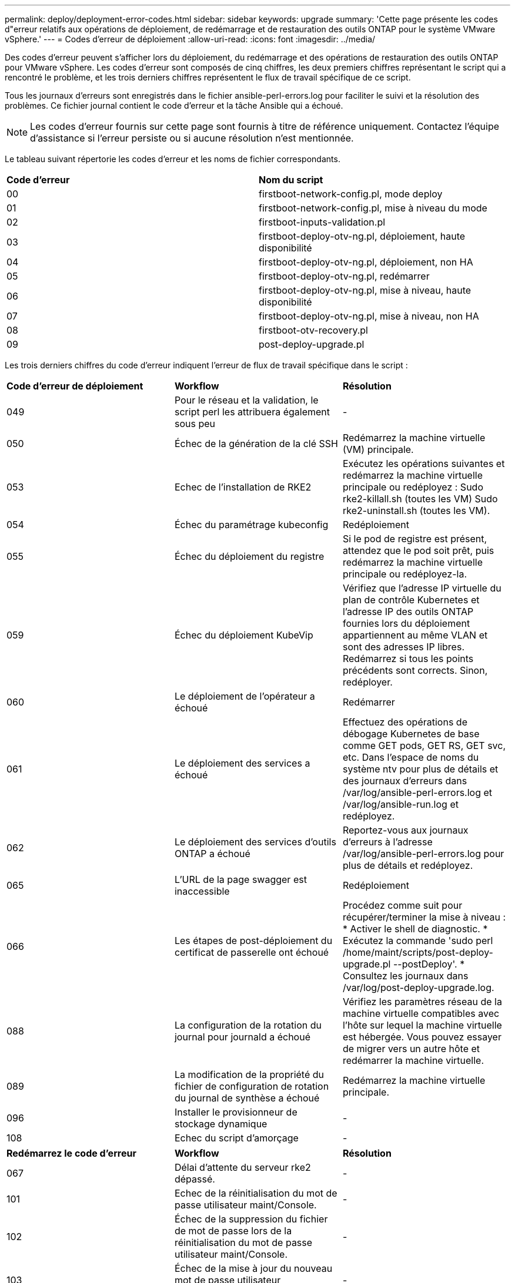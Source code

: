 ---
permalink: deploy/deployment-error-codes.html 
sidebar: sidebar 
keywords: upgrade 
summary: 'Cette page présente les codes d"erreur relatifs aux opérations de déploiement, de redémarrage et de restauration des outils ONTAP pour le système VMware vSphere.' 
---
= Codes d'erreur de déploiement
:allow-uri-read: 
:icons: font
:imagesdir: ../media/


[role="lead"]
Des codes d'erreur peuvent s'afficher lors du déploiement, du redémarrage et des opérations de restauration des outils ONTAP pour VMware vSphere.
Les codes d'erreur sont composés de cinq chiffres, les deux premiers chiffres représentant le script qui a rencontré le problème, et les trois derniers chiffres représentent le flux de travail spécifique de ce script.

Tous les journaux d'erreurs sont enregistrés dans le fichier ansible-perl-errors.log pour faciliter le suivi et la résolution des problèmes. Ce fichier journal contient le code d'erreur et la tâche Ansible qui a échoué.


NOTE: Les codes d'erreur fournis sur cette page sont fournis à titre de référence uniquement. Contactez l'équipe d'assistance si l'erreur persiste ou si aucune résolution n'est mentionnée.

Le tableau suivant répertorie les codes d'erreur et les noms de fichier correspondants.

|===


| *Code d'erreur* | *Nom du script* 


| 00 | firstboot-network-config.pl, mode deploy 


| 01 | firstboot-network-config.pl, mise à niveau du mode 


| 02 | firstboot-inputs-validation.pl 


| 03 | firstboot-deploy-otv-ng.pl, déploiement, haute disponibilité 


| 04 | firstboot-deploy-otv-ng.pl, déploiement, non HA 


| 05 | firstboot-deploy-otv-ng.pl, redémarrer 


| 06 | firstboot-deploy-otv-ng.pl, mise à niveau, haute disponibilité 


| 07 | firstboot-deploy-otv-ng.pl, mise à niveau, non HA 


| 08 | firstboot-otv-recovery.pl 


| 09 | post-deploy-upgrade.pl 
|===
Les trois derniers chiffres du code d'erreur indiquent l'erreur de flux de travail spécifique dans le script :

|===


| *Code d'erreur de déploiement* | *Workflow* | *Résolution* 


| 049 | Pour le réseau et la validation, le script perl les attribuera également sous peu | - 


| 050 | Échec de la génération de la clé SSH | Redémarrez la machine virtuelle (VM) principale. 


| 053 | Echec de l'installation de RKE2 | Exécutez les opérations suivantes et redémarrez la machine virtuelle principale ou redéployez :
Sudo rke2-killall.sh (toutes les VM)
Sudo rke2-uninstall.sh (toutes les VM). 


| 054 | Échec du paramétrage kubeconfig | Redéploiement 


| 055 | Échec du déploiement du registre | Si le pod de registre est présent, attendez que le pod soit prêt, puis redémarrez la machine virtuelle principale ou redéployez-la. 


| 059 | Échec du déploiement KubeVip | Vérifiez que l'adresse IP virtuelle du plan de contrôle Kubernetes et l'adresse IP des outils ONTAP fournies lors du déploiement appartiennent au même VLAN et sont des adresses IP libres. Redémarrez si tous les points précédents sont corrects. Sinon, redéployer. 


| 060 | Le déploiement de l'opérateur a échoué | Redémarrer 


| 061 | Le déploiement des services a échoué | Effectuez des opérations de débogage Kubernetes de base comme GET pods, GET RS, GET svc, etc. Dans l'espace de noms du système ntv pour plus de détails et des journaux d'erreurs dans /var/log/ansible-perl-errors.log et /var/log/ansible-run.log et redéployez. 


| 062 | Le déploiement des services d'outils ONTAP a échoué | Reportez-vous aux journaux d'erreurs à l'adresse /var/log/ansible-perl-errors.log pour plus de détails et redéployez. 


| 065 | L'URL de la page swagger est inaccessible | Redéploiement 


| 066 | Les étapes de post-déploiement du certificat de passerelle ont échoué | Procédez comme suit pour récupérer/terminer la mise à niveau : * Activer le shell de diagnostic. * Exécutez la commande 'sudo perl /home/maint/scripts/post-deploy-upgrade.pl --postDeploy'. * Consultez les journaux dans /var/log/post-deploy-upgrade.log. 


| 088 | La configuration de la rotation du journal pour journald a échoué | Vérifiez les paramètres réseau de la machine virtuelle compatibles avec l'hôte sur lequel la machine virtuelle est hébergée. Vous pouvez essayer de migrer vers un autre hôte et redémarrer la machine virtuelle. 


| 089 | La modification de la propriété du fichier de configuration de rotation du journal de synthèse a échoué | Redémarrez la machine virtuelle principale. 


| 096 | Installer le provisionneur de stockage dynamique | - 


| 108 | Echec du script d'amorçage | - 
|===
|===


| *Redémarrez le code d'erreur* | *Workflow* | *Résolution* 


| 067 | Délai d'attente du serveur rke2 dépassé. | - 


| 101 | Echec de la réinitialisation du mot de passe utilisateur maint/Console. | - 


| 102 | Échec de la suppression du fichier de mot de passe lors de la réinitialisation du mot de passe utilisateur maint/Console. | - 


| 103 | Échec de la mise à jour du nouveau mot de passe utilisateur maint/Console dans le coffre-fort. | - 


| 088 | La configuration de la rotation du journal pour journald a échoué. | Vérifiez les paramètres réseau de la machine virtuelle compatibles avec l'hôte sur lequel la machine virtuelle est hébergée. Vous pouvez essayer de migrer vers un autre hôte et redémarrer la machine virtuelle. 


| 089 | La modification de la propriété du fichier de configuration de rotation du journal de synthèse a échoué. | Redémarrez l'unité VM. 
|===